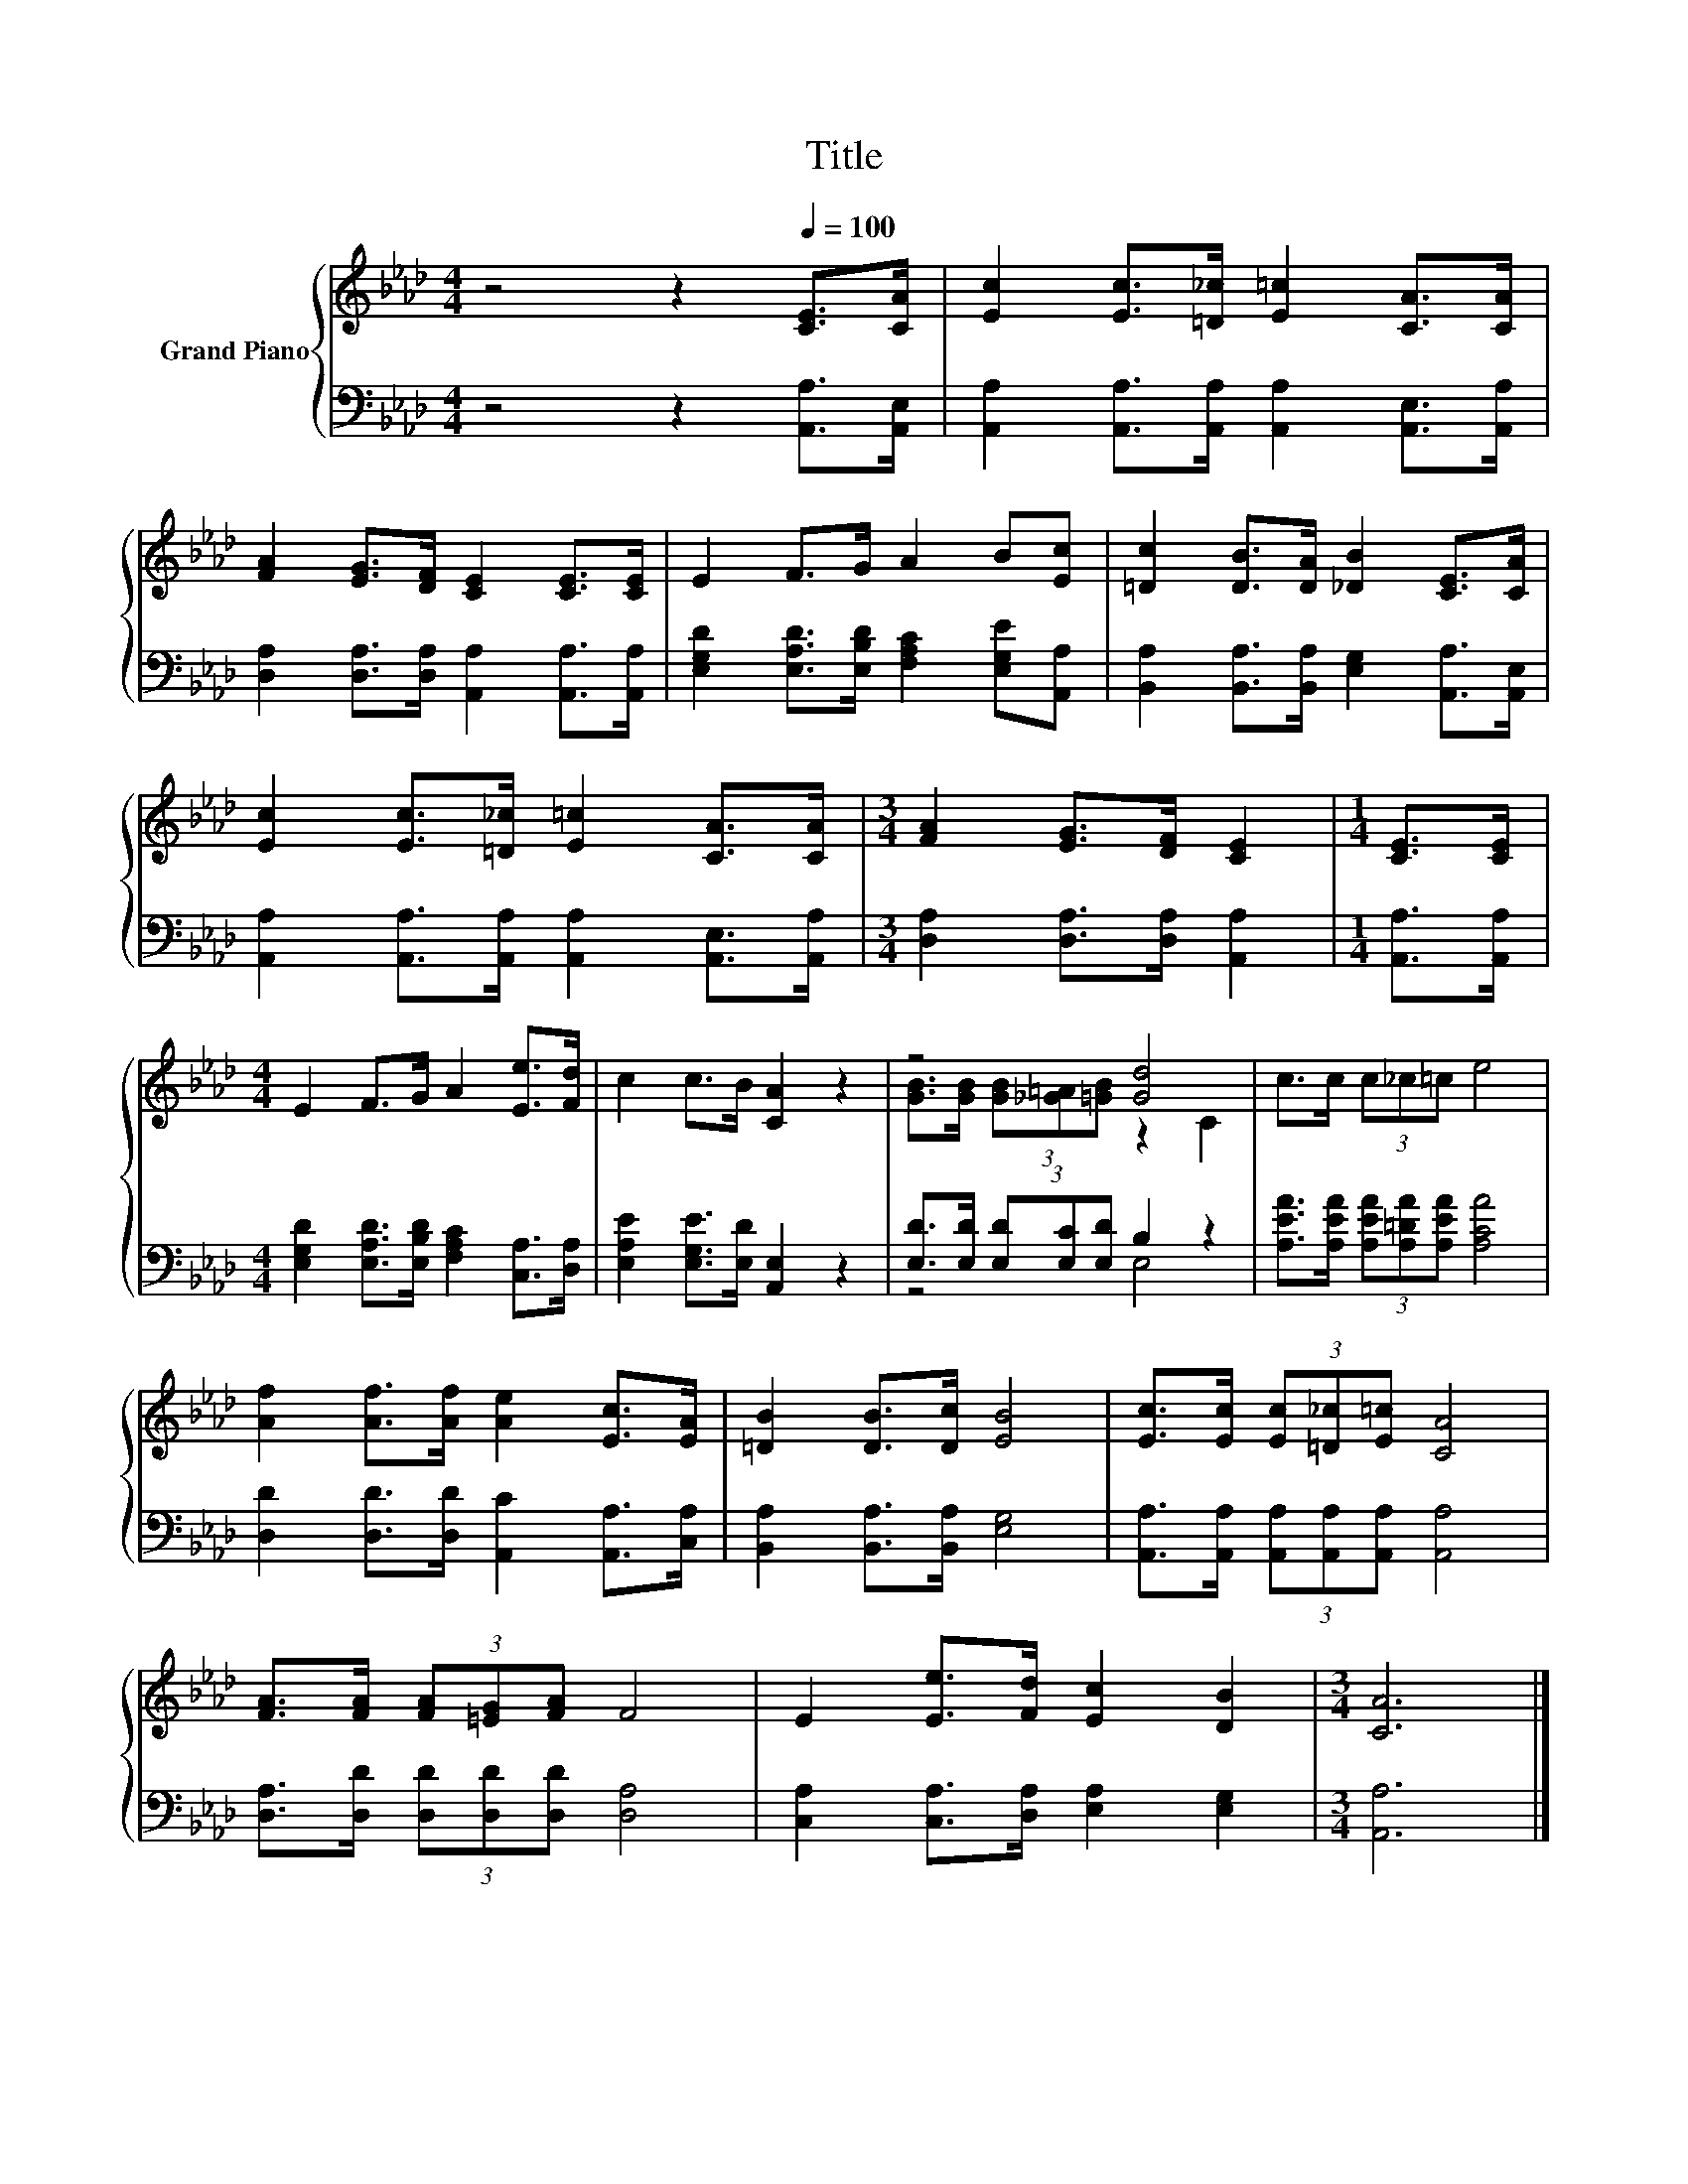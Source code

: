 X:1
T:Title
%%score { ( 1 3 ) | ( 2 4 ) }
L:1/8
M:4/4
K:Ab
V:1 treble nm="Grand Piano"
V:3 treble 
V:2 bass 
V:4 bass 
V:1
 z4 z2[Q:1/4=100] [CE]>[CA] | [Ec]2 [Ec]>[=D_c] [E=c]2 [CA]>[CA] | %2
 [FA]2 [EG]>[DF] [CE]2 [CE]>[CE] | E2 F>G A2 B[Ec] | [=Dc]2 [DB]>[DA] [_DB]2 [CE]>[CA] | %5
 [Ec]2 [Ec]>[=D_c] [E=c]2 [CA]>[CA] |[M:3/4] [FA]2 [EG]>[DF] [CE]2 |[M:1/4] [CE]>[CE] | %8
[M:4/4] E2 F>G A2 [Ee]>[Fd] | c2 c>B [CA]2 z2 | z4 [Gd]4 | c>c (3c_c=c e4 | %12
 [Af]2 [Af]>[Af] [Ae]2 [Ec]>[EA] | [=DB]2 [DB]>[Dc] [EB]4 | [Ec]>[Ec] (3[Ec][=D_c][E=c] [CA]4 | %15
 [FA]>[FA] (3[FA][=EG][FA] F4 | E2 [Ee]>[Fd] [Ec]2 [DB]2 |[M:3/4] [CA]6 |] %18
V:2
 z4 z2 [A,,A,]>[A,,E,] | [A,,A,]2 [A,,A,]>[A,,A,] [A,,A,]2 [A,,E,]>[A,,A,] | %2
 [D,A,]2 [D,A,]>[D,A,] [A,,A,]2 [A,,A,]>[A,,A,] | %3
 [E,G,D]2 [E,A,D]>[E,B,D] [F,A,C]2 [E,G,E][A,,A,] | %4
 [B,,A,]2 [B,,A,]>[B,,A,] [E,G,]2 [A,,A,]>[A,,E,] | %5
 [A,,A,]2 [A,,A,]>[A,,A,] [A,,A,]2 [A,,E,]>[A,,A,] |[M:3/4] [D,A,]2 [D,A,]>[D,A,] [A,,A,]2 | %7
[M:1/4] [A,,A,]>[A,,A,] |[M:4/4] [E,G,D]2 [E,A,D]>[E,B,D] [F,A,C]2 [C,A,]>[D,A,] | %9
 [E,A,E]2 [E,G,E]>[E,D] [A,,E,]2 z2 | [E,D]>[E,D] (3[E,D][E,C][E,D] B,2 z2 | %11
 [A,EA]>[A,EA] (3[A,EA][A,=DA][A,EA] [A,CA]4 | [D,D]2 [D,D]>[D,D] [A,,C]2 [A,,A,]>[C,A,] | %13
 [B,,A,]2 [B,,A,]>[B,,A,] [E,G,]4 | [A,,A,]>[A,,A,] (3[A,,A,][A,,A,][A,,A,] [A,,A,]4 | %15
 [D,A,]>[D,D] (3[D,D][D,D][D,D] [D,A,]4 | [C,A,]2 [C,A,]>[D,A,] [E,A,]2 [E,G,]2 | %17
[M:3/4] [A,,A,]6 |] %18
V:3
 x8 | x8 | x8 | x8 | x8 | x8 |[M:3/4] x6 |[M:1/4] x2 |[M:4/4] x8 | x8 | %10
 [GB]>[GB] (3[GB][_G=A][=GB] z2 C2 | x8 | x8 | x8 | x8 | x8 | x8 |[M:3/4] x6 |] %18
V:4
 x8 | x8 | x8 | x8 | x8 | x8 |[M:3/4] x6 |[M:1/4] x2 |[M:4/4] x8 | x8 | z4 E,4 | x8 | x8 | x8 | %14
 x8 | x8 | x8 |[M:3/4] x6 |] %18

